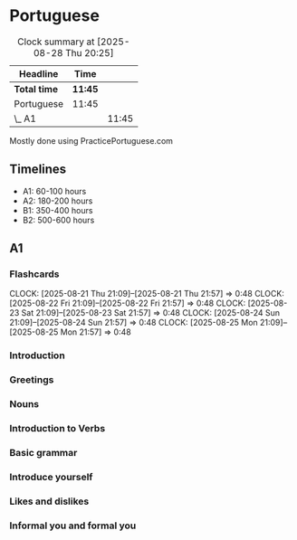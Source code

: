 * Portuguese

#+BEGIN: clocktable :scope subtree :maxlevel 2
#+CAPTION: Clock summary at [2025-08-28 Thu 20:25]
| Headline     | Time    |       |
|--------------+---------+-------|
| *Total time* | *11:45* |       |
|--------------+---------+-------|
| Portuguese   | 11:45   |       |
| \_  A1       |         | 11:45 |
#+END:

Mostly done using PracticePortuguese.com

** Timelines
- A1: 60-100 hours
- A2: 180-200 hours
- B1: 350-400 hours
- B2: 500-600 hours

** A1
*** Flashcards
CLOCK: [2025-08-21 Thu 21:09]--[2025-08-21 Thu 21:57] =>  0:48
CLOCK: [2025-08-22 Fri 21:09]--[2025-08-22 Fri 21:57] =>  0:48
CLOCK: [2025-08-23 Sat 21:09]--[2025-08-23 Sat 21:57] =>  0:48
CLOCK: [2025-08-24 Sun 21:09]--[2025-08-24 Sun 21:57] =>  0:48
CLOCK: [2025-08-25 Mon 21:09]--[2025-08-25 Mon 21:57] =>  0:48

*** Introduction
:LOGBOOK:
CLOCK: [2025-06-01 Sun 22:00]--[2025-06-01 Sun 22:10] =>  0:10
CLOCK: [2025-06-02 Mon 22:00]--[2025-06-02 Mon 22:10] =>  0:10
CLOCK: [2025-06-03 Tue 22:00]--[2025-06-03 Tue 22:10] =>  0:10
:END:

*** Greetings
:LOGBOOK:
CLOCK: [2025-06-07 Sat 22:00]--[2025-06-07 Sat 22:10] =>  0:10
CLOCK: [2025-06-08 Sun 22:00]--[2025-06-08 Sun 22:10] =>  0:10
CLOCK: [2025-06-09 Mon 22:00]--[2025-06-09 Mon 22:10] =>  0:10
CLOCK: [2025-06-10 Tue 22:00]--[2025-06-10 Tue 22:10] =>  0:10
CLOCK: [2025-06-11 Wed 22:00]--[2025-06-11 Wed 22:10] =>  0:10
CLOCK: [2025-06-12 Thu 22:00]--[2025-06-12 Thu 22:10] =>  0:10
CLOCK: [2025-06-13 Fri 22:00]--[2025-06-13 Fri 22:10] =>  0:10
CLOCK: [2025-06-14 Sat 22:00]--[2025-06-14 Sat 22:10] =>  0:10
CLOCK: [2025-06-15 Sun 22:00]--[2025-06-15 Sun 22:10] =>  0:10
CLOCK: [2025-06-16 Mon 22:00]--[2025-06-16 Mon 22:10] =>  0:10
:END:

*** Nouns
:LOGBOOK:
CLOCK: [2025-06-17 Tue 22:00]--[2025-06-17 Tue 22:10] =>  0:10
CLOCK: [2025-06-18 Wed 22:00]--[2025-06-18 Wed 22:10] =>  0:10
CLOCK: [2025-06-19 Thu 22:00]--[2025-06-19 Thu 22:10] =>  0:10
CLOCK: [2025-06-20 Fri 22:00]--[2025-06-20 Fri 22:10] =>  0:10
CLOCK: [2025-06-21 Sat 22:00]--[2025-06-21 Sat 22:10] =>  0:10
:END:

*** Introduction to Verbs
:LOGBOOK:
CLOCK: [2025-07-06 Sun 22:00]--[2025-07-06 Sun 22:10] =>  0:10
CLOCK: [2025-07-07 Mon 22:00]--[2025-07-07 Mon 22:10] =>  0:10
CLOCK: [2025-07-08 Tue 22:00]--[2025-07-08 Tue 22:10] =>  0:10
CLOCK: [2025-07-09 Wed 22:00]--[2025-07-09 Wed 22:10] =>  0:10
CLOCK: [2025-07-10 Thu 22:00]--[2025-07-10 Thu 22:10] =>  0:10
CLOCK: [2025-07-11 Fri 22:00]--[2025-07-11 Fri 22:10] =>  0:10
CLOCK: [2025-07-12 Sat 22:00]--[2025-07-12 Sat 22:10] =>  0:10
:END:

*** Basic grammar
:LOGBOOK:
CLOCK: [2025-07-13 Sun 22:00]--[2025-07-13 Sun 22:10] =>  0:10
CLOCK: [2025-07-14 Mon 22:00]--[2025-07-14 Mon 22:10] =>  0:10
CLOCK: [2025-07-15 Tue 22:00]--[2025-07-15 Tue 22:10] =>  0:10
CLOCK: [2025-07-16 Wed 22:00]--[2025-07-16 Wed 22:10] =>  0:10
CLOCK: [2025-07-17 Thu 22:00]--[2025-07-17 Thu 22:10] =>  0:10
CLOCK: [2025-07-18 Fri 22:00]--[2025-07-18 Fri 22:10] =>  0:10
CLOCK: [2025-07-19 Sat 22:00]--[2025-07-19 Sat 22:10] =>  0:10
:END:

*** Introduce yourself
:LOGBOOK:
CLOCK: [2025-07-20 Sun 22:00]--[2025-07-20 Sun 22:10] =>  0:10
CLOCK: [2025-07-21 Mon 22:00]--[2025-07-21 Mon 22:10] =>  0:10
CLOCK: [2025-07-22 Tue 22:00]--[2025-07-22 Tue 22:10] =>  0:10
CLOCK: [2025-07-23 Wed 22:00]--[2025-07-23 Wed 22:10] =>  0:10
:END:

*** Likes and dislikes
:LOGBOOK:
CLOCK: [2025-08-03 Sun 22:00]--[2025-08-03 Sun 22:10] =>  0:10
CLOCK: [2025-08-04 Mon 22:00]--[2025-08-04 Mon 22:10] =>  0:10
CLOCK: [2025-08-05 Tue 22:00]--[2025-08-05 Tue 22:10] =>  0:10
CLOCK: [2025-08-06 Wed 22:00]--[2025-08-06 Wed 22:10] =>  0:10
CLOCK: [2025-08-07 Thu 22:00]--[2025-08-07 Thu 22:10] =>  0:10
:END:

*** Informal you and formal you
:LOGBOOK:
CLOCK: [2025-08-28 Thu 19:40]--[2025-08-28 Thu 19:55] =>  0:15
CLOCK: [2025-08-27 Wed 22:03]--[2025-08-27 Wed 22:13] =>  0:10
CLOCK: [2025-08-26 Tue 22:03]--[2025-08-26 Tue 22:13] =>  0:10
CLOCK: [2025-08-25 Mon 22:03]--[2025-08-25 Mon 22:13] =>  0:10
CLOCK: [2025-08-24 Sun 22:03]--[2025-08-24 Sun 22:13] =>  0:10
:END:
